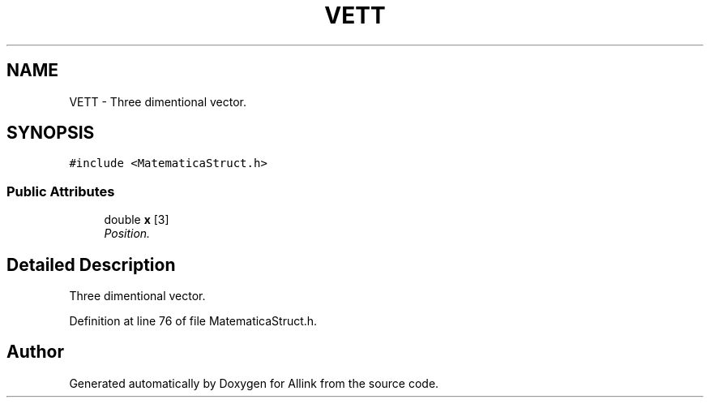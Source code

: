 .TH "VETT" 3 "Fri Aug 17 2018" "Version v0.1" "Allink" \" -*- nroff -*-
.ad l
.nh
.SH NAME
VETT \- Three dimentional vector\&.  

.SH SYNOPSIS
.br
.PP
.PP
\fC#include <MatematicaStruct\&.h>\fP
.SS "Public Attributes"

.in +1c
.ti -1c
.RI "double \fBx\fP [3]"
.br
.RI "\fIPosition\&. \fP"
.in -1c
.SH "Detailed Description"
.PP 
Three dimentional vector\&. 
.PP
Definition at line 76 of file MatematicaStruct\&.h\&.

.SH "Author"
.PP 
Generated automatically by Doxygen for Allink from the source code\&.

